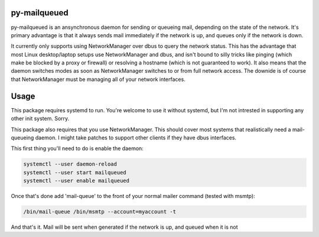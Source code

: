 py-mailqueued
=============

py-mailqueued is an ansynchronous daemon for sending or queueing mail,
depending on the state of the network. It's primary advantage is that it always
sends mail immediately if the network is up, and queues only if the network is
down.

It currently only supports using NetworkManager over dbus to query the network
status. This has the advantage that most Linux desktop/laptop setups use
NetworkManager and dbus, and isn't bound to silly tricks like pinging (which
make be blocked by a proxy or firewall) or resolving a hostname (which is
not guaranteed to work). It also means that the daemon switches modes as soon
as NetworkManager switches to or from full network access. The downide is of
course that NetworkManager must be managing all of your network interfaces.

Usage
=====

This package requires systemd to run. You're welcome to use it without systemd,
but I'm not intrested in supporting any other init system. Sorry.

This package also requires that you use NetworkManager. This should cover most
systems that realistically need a mail-queueing daemon. I might take patches to
support other clients if they have dbus interfaces.

This first thing you'll need to do is enable the daemon:

.. code-block:: sh

    systemctl --user daemon-reload
    systemctl --user start mailqueued
    systemctl --user enable mailqueued

Once that's done add 'mail-queue' to the front of your normal mailer command
(tested with msmtp):

.. code-block:: sh

    /bin/mail-queue /bin/msmtp --account=myaccount -t

And that's it. Mail will be sent when generated if the network is up, and
queued when it is not
